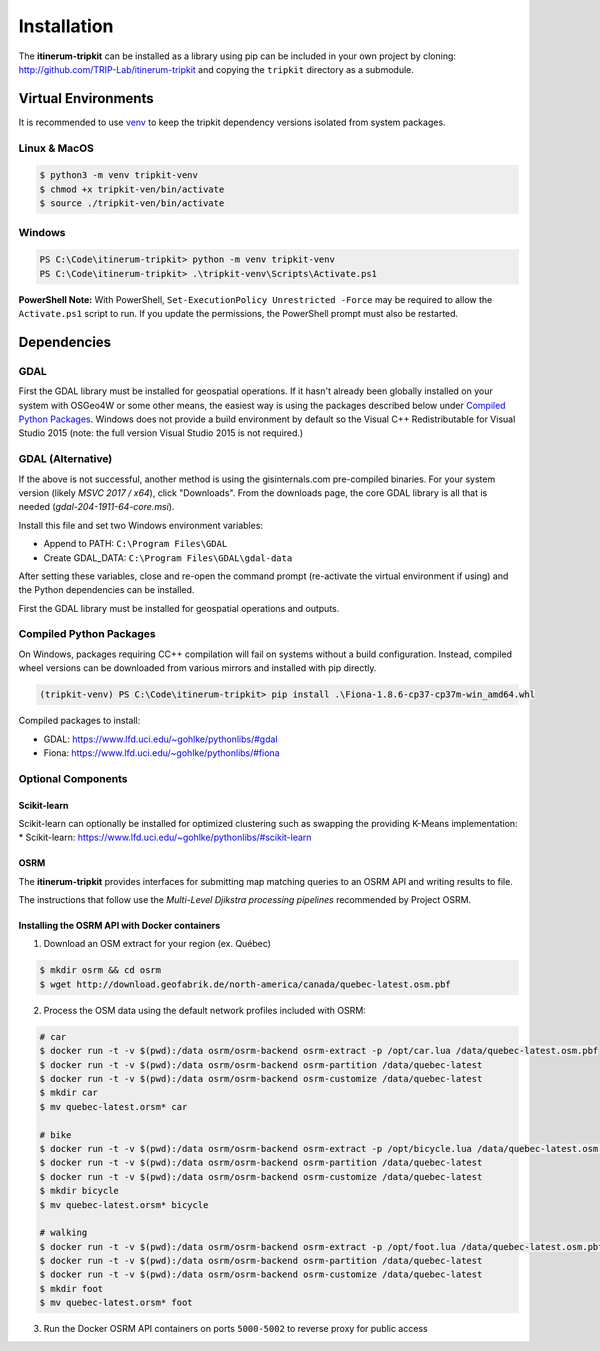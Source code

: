 Installation
============

The **itinerum-tripkit** can be installed as a library using pip can be included in your own project by cloning: http://github.com/TRIP-Lab/itinerum-tripkit and
copying the ``tripkit`` directory as a submodule.


Virtual Environments
--------------------
It is recommended to use venv_ to keep the tripkit dependency versions isolated from system packages.

Linux & MacOS
+++++++++++++
.. code-block:: bash

    $ python3 -m venv tripkit-venv
    $ chmod +x tripkit-ven/bin/activate
    $ source ./tripkit-ven/bin/activate

Windows
+++++++

.. code-block:: powershell

    PS C:\Code\itinerum-tripkit> python -m venv tripkit-venv
    PS C:\Code\itinerum-tripkit> .\tripkit-venv\Scripts\Activate.ps1

**PowerShell Note:**
With PowerShell, ``Set-ExecutionPolicy Unrestricted -Force`` may be required to allow the ``Activate.ps1`` 
script to run. If you update the permissions, the PowerShell prompt must also be restarted.

Dependencies
------------

GDAL
++++
First the GDAL library must be installed for geospatial operations. If it hasn't already been globally installed on your system with OSGeo4W or some other means,
the easiest way is using the packages described below under `Compiled Python Packages`_. Windows does not provide a build environment by default so the Visual C++
Redistributable for Visual Studio 2015 (note: the full version Visual Studio 2015 is not required.)

GDAL (Alternative)
++++++++++++++++++
If the above is not successful, another method is using the gisinternals.com pre-compiled binaries. For your system version (likely *MSVC 2017 / x64*), click "Downloads". From
the downloads page, the core GDAL library is all that is needed (*gdal-204-1911-64-core.msi*).

Install this file and set two Windows environment variables:

- Append to PATH: ``C:\Program Files\GDAL``
- Create GDAL_DATA: ``C:\Program Files\GDAL\gdal-data``

After setting these variables, close and re-open the command prompt (re-activate the virtual environment if using) and the Python dependencies can be installed.

First the GDAL library must be installed for geospatial operations and outputs. 


Compiled Python Packages
++++++++++++++++++++++++
On Windows, packages requiring C\C++ compilation will fail on systems without a build configuration. Instead, compiled wheel versions can be
downloaded from various mirrors and installed with pip directly.

.. code-block:: powershell

    (tripkit-venv) PS C:\Code\itinerum-tripkit> pip install .\Fiona-1.8.6-cp37-cp37m-win_amd64.whl

Compiled packages to install:

* GDAL: https://www.lfd.uci.edu/~gohlke/pythonlibs/#gdal
* Fiona: https://www.lfd.uci.edu/~gohlke/pythonlibs/#fiona


Optional Components
+++++++++++++++++++
Scikit-learn
~~~~~~~~~~~~

Scikit-learn can optionally be installed for optimized clustering such as swapping the providing K-Means implementation:
* Scikit-learn: https://www.lfd.uci.edu/~gohlke/pythonlibs/#scikit-learn

OSRM
~~~~

The **itinerum-tripkit** provides interfaces for submitting map matching queries to an OSRM API and writing results to file.

The instructions that follow use the `Multi-Level Djikstra processing pipelines` recommended by Project OSRM.

Installing the OSRM API with Docker containers
~~~~~~~~~~~~~~~~~~~~~~~~~~~~~~~~~~~~~~~~~~~~~~

1. Download an OSM extract for your region (ex. Québec)

.. code-block:: bash

   $ mkdir osrm && cd osrm
   $ wget http://download.geofabrik.de/north-america/canada/quebec-latest.osm.pbf


2. Process the OSM data using the default network profiles included with OSRM:

.. code-block:: bash

   # car
   $ docker run -t -v $(pwd):/data osrm/osrm-backend osrm-extract -p /opt/car.lua /data/quebec-latest.osm.pbf
   $ docker run -t -v $(pwd):/data osrm/osrm-backend osrm-partition /data/quebec-latest
   $ docker run -t -v $(pwd):/data osrm/osrm-backend osrm-customize /data/quebec-latest
   $ mkdir car
   $ mv quebec-latest.orsm* car
   
   # bike
   $ docker run -t -v $(pwd):/data osrm/osrm-backend osrm-extract -p /opt/bicycle.lua /data/quebec-latest.osm.pbf
   $ docker run -t -v $(pwd):/data osrm/osrm-backend osrm-partition /data/quebec-latest
   $ docker run -t -v $(pwd):/data osrm/osrm-backend osrm-customize /data/quebec-latest
   $ mkdir bicycle
   $ mv quebec-latest.orsm* bicycle
   
   # walking
   $ docker run -t -v $(pwd):/data osrm/osrm-backend osrm-extract -p /opt/foot.lua /data/quebec-latest.osm.pbf
   $ docker run -t -v $(pwd):/data osrm/osrm-backend osrm-partition /data/quebec-latest
   $ docker run -t -v $(pwd):/data osrm/osrm-backend osrm-customize /data/quebec-latest
   $ mkdir foot
   $ mv quebec-latest.orsm* foot

3. Run the Docker OSRM API containers on ports ``5000-5002`` to reverse proxy for public access

.. code-block:: bash
   $ docker run -d --restart always -p 5000:5000 -v $(pwd)/car:/data osrm/osrm-backend osrm-routed --algorithm MLD --max-matching-size=5000 /data/quebec-latest.osrm
   
   $ docker run -d --restart always -p 5001:5000 -v $(pwd)/bicycle:/data osrm/osrm-backend osrm-routed --algorithm MLD --max-matching-size=5000 /data/quebec-latest.osrm
   
   $ docker run -d --restart always -p 5002:5000 -v $(pwd)/foot:/data osrm/osrm-backend osrm-routed --algorithm MLD --max-matching-size=5000 /data/quebec-latest.osrm


.. _venv: https://docs.python.org/3/library/venv.html
.. _Bulk Inserts: http://docs.peewee-orm.com/en/latest/peewee/querying.html#bulk-inserts
.. _Multi-Level Djikstra processing pipelines:https://github.com/Project-OSRM/osrm-backend/wiki/Running-OSRM